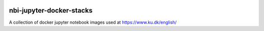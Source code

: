 .. image:: https://travis-ci.org/rasmunk/nbi-jupyter-docker-stacks.svg?branch=master
    :target: https://travis-ci.org/rasmunk/nbi-jupyter-docker-stacks

============================
nbi-jupyter-docker-stacks
============================

A collection of docker jupyter notebook images used at https://www.ku.dk/english/
